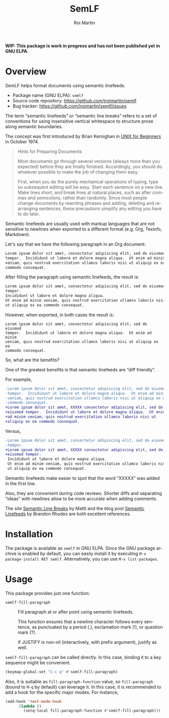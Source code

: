 #+title: SemLF
#+author: Roi Martin
#+email: jroi.martin@gmail.com
#+language: en
#+options: ':t toc:t num:t author:t email:t

*WIP: This package is work in progress and has not been published yet
in GNU ELPA.*

* Overview

SemLF helps format documents using semantic linefeeds.

-  Package name (GNU ELPA): ~semlf~
-  Source code repository: <https://github.com/jroimartin/semlf>
-  Bug tracker: <https://github.com/jroimartin/semlf/issues>

The term "semantic linefeeds" or "semantic line breaks" refers to a
set of conventions for using insensitive vertical whitespace to
structure prose along semantic boundaries.

The concept was first introduced by Brian Kernighan in
[[https://web.archive.org/web/20130108163017if_/http://miffy.tom-yam.or.jp:80/2238/ref/beg.pdf][UNIX for Beginners]] in October 1974.

#+begin_quote
Hints for Preparing Documents

Most documents go through several versions (always more than you
expected) before they are finally finished.  Accordingly, you should
do whatever possible to make the job of changing them easy.

First, when you do the purely mechanical operations of typing, type so
subsequent editing will be easy.  Start each sentence on a new line.
Make lines short, and break lines at natural places, such as after
commas and semicolons, rather than randomly.  Since most people change
documents by rewriting phrases and adding, deleting and rearranging
sentences, these precautions simplify any editing you have to do
later.
#+end_quote

Semantic linefeeds are usually used with markup languages that are not
sensitive to newlines when exported to a different format (e.g. Org,
Texinfo, Markdown).

Let's say that we have the following paragraph in an Org document:

#+begin_src org
Lorem ipsum dolor sit amet, consectetur adipiscing elit, sed do eiusmod
tempor.  Incididunt ut labore et dolore magna aliqua.  Ut enim ad minim
veniam, quis nostrud exercitation ullamco laboris nisi ut aliquip ex ea
commodo consequat.
#+end_src

After filling the paragraph using semantic linefeeds, the result is:

#+begin_src org
Lorem ipsum dolor sit amet, consectetur adipiscing elit, sed do eiusmod
tempor.
Incididunt ut labore et dolore magna aliqua.
Ut enim ad minim veniam, quis nostrud exercitation ullamco laboris nisi
ut aliquip ex ea commodo consequat.
#+end_src

However, when exported, in both cases the result is:

#+begin_src text
Lorem ipsum dolor sit amet, consectetur adipiscing elit, sed do eiusmod
tempor.  Incididunt ut labore et dolore magna aliqua.  Ut enim ad minim
veniam, quis nostrud exercitation ullamco laboris nisi ut aliquip ex ea
commodo consequat.
#+end_src

So, what are the benefits?

One of the greatest benefits is that semantic linefeeds are "diff
friendly".

For example,

#+begin_src diff
-Lorem ipsum dolor sit amet, consectetur adipiscing elit, sed do eiusmod
-tempor.  Incididunt ut labore et dolore magna aliqua.  Ut enim ad minim
-veniam, quis nostrud exercitation ullamco laboris nisi ut aliquip ex ea
-commodo consequat.
+Lorem ipsum dolor sit amet, XXXXX consectetur adipiscing elit, sed do
+eiusmod tempor.  Incididunt ut labore et dolore magna aliqua.  Ut enim
+ad minim veniam, quis nostrud exercitation ullamco laboris nisi ut
+aliquip ex ea commodo consequat.
#+end_src

Versus,

#+begin_src diff
-Lorem ipsum dolor sit amet, consectetur adipiscing elit, sed do eiusmod
-tempor.
+Lorem ipsum dolor sit amet, XXXXX consectetur adipiscing elit, sed do
+eiusmod tempor.
 Incididunt ut labore et dolore magna aliqua.
 Ut enim ad minim veniam, quis nostrud exercitation ullamco laboris nisi
 ut aliquip ex ea commodo consequat.
#+end_src

Semantic linefeeds make easier to spot that the word "XXXXX" was added
in the first line.

Also, they are convenient during code reviews.
Shorter diffs and separating "ideas" with newlines allow to be more
accurate when adding comments.

The site [[https://sembr.org/][Semantic Line Breaks]] by Mattt and the blog post
[[https://rhodesmill.org/brandon/2012/one-sentence-per-line/][Semantic Linefeeds]] by Brandon Rhodes are both excellent references.

* Installation

The package is available as ~semlf~ in GNU ELPA.
Since the GNU package archive is enabled by default, you can easily
install it by executing =M-x package-install RET semlf=.
Alternatively, you can use =M-x list-packages=.

* Usage

This package provides just one function:

- ~semlf-fill-paragraph~ :: Fill paragraph at or after point using
  semantic linefeeds.

  This function ensures that a newline character follows every
  sentence, as punctuated by a period (.), exclamation mark (!), or
  question mark (?).

  If JUSTIFY is non-nil (interactively, with prefix argument), justify
  as well.

~semlf-fill-paragraph~ can be called directly.
In this case, binding it to a key sequence might be convenient.

#+begin_src emacs-lisp
  (keymap-global-set "C-c q" #'semlf-fill-paragraph)
#+end_src

Also, it is suitable as ~fill-paragraph-function~ value, so
~fill-paragraph~ (bound to =M-q= by default) can leverage it.
In this case, it is recommended to add a hook for the specific major
modes.
For instance,

#+begin_src emacs-lisp
  (add-hook 'text-mode-hook
	    (lambda ()
	      (setq-local fill-paragraph-function #'semlf-fill-paragraph)))
#+end_src
